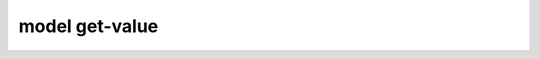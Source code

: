 model get-value
===============

.. argparse::
   :module: model_organization
   :func: _get_parser
   :prog: model
   :path: get-value
